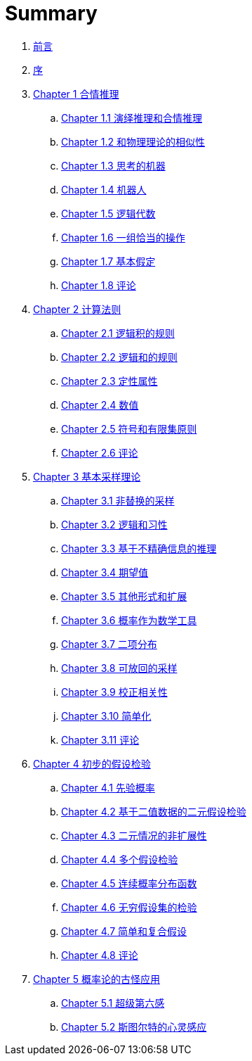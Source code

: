 = Summary

. link:README.adoc[前言]
. link:preface.adoc[序]
. link:chapter01/chapter01.0.adoc[Chapter 1 合情推理]
.. link:chapter01/chapter01.1.adoc[Chapter 1.1 演绎推理和合情推理]
.. link:chapter01/chapter01.2.adoc[Chapter 1.2 和物理理论的相似性]
.. link:chapter01/chapter01.3.adoc[Chapter 1.3 思考的机器]
.. link:chapter01/chapter01.4.adoc[Chapter 1.4 机器人]
.. link:chapter01/chapter01.5.adoc[Chapter 1.5 逻辑代数]
.. link:chapter01/chapter01.6.adoc[Chapter 1.6 一组恰当的操作]
.. link:chapter01/chapter01.7.adoc[Chapter 1.7 基本假定]
.. link:chapter01/chapter01.8.adoc[Chapter 1.8 评论]
. link:chapter02/chapter02.0.adoc[Chapter 2 计算法则]
.. link:chapter02/chapter02.1.adoc[Chapter 2.1 逻辑积的规则]
.. link:chapter02/chapter02.2.adoc[Chapter 2.2 逻辑和的规则]
.. link:chapter02/chapter02.3.adoc[Chapter 2.3 定性属性]
.. link:chapter02/chapter02.4.adoc[Chapter 2.4 数值]
.. link:chapter02/chapter02.5.adoc[Chapter 2.5 符号和有限集原则]
.. link:chapter02/chapter02.6.adoc[Chapter 2.6 评论]
. link:chapter03/chapter03.0.adoc[Chapter 3 基本采样理论]
.. link:chapter03/chapter03.1.adoc[Chapter 3.1 非替换的采样]
.. link:chapter03/chapter03.2.adoc[Chapter 3.2 逻辑和习性]
.. link:chapter03/chapter03.3.adoc[Chapter 3.3 基于不精确信息的推理]
.. link:chapter03/chapter03.4.adoc[Chapter 3.4 期望值]
.. link:chapter03/chapter03.5.adoc[Chapter 3.5 其他形式和扩展]
.. link:chapter03/chapter03.6.adoc[Chapter 3.6 概率作为数学工具]
.. link:chapter03/chapter03.7.adoc[Chapter 3.7 二项分布]
.. link:chapter03/chapter03.8.adoc[Chapter 3.8 可放回的采样]
.. link:chapter03/chapter03.9.adoc[Chapter 3.9 校正相关性]
.. link:chapter03/chapter03.10.adoc[Chapter 3.10 简单化]
.. link:chapter03/chapter03.11.adoc[Chapter 3.11 评论]
. link:chapter04/chapter04.0.adoc[Chapter 4 初步的假设检验]
.. link:chapter04/chapter04.1.adoc[Chapter 4.1 先验概率]
.. link:chapter04/chapter04.2.adoc[Chapter 4.2 基于二值数据的二元假设检验]
.. link:chapter04/chapter04.3.adoc[Chapter 4.3 二元情况的非扩展性]
.. link:chapter04/chapter04.4.adoc[Chapter 4.4 多个假设检验]
.. link:chapter04/chapter04.5.adoc[Chapter 4.5 连续概率分布函数]
.. link:chapter04/chapter04.6.adoc[Chapter 4.6 无穷假设集的检验]
.. link:chapter04/chapter04.7.adoc[Chapter 4.7 简单和复合假设]
.. link:chapter04/chapter04.8.adoc[Chapter 4.8 评论]
. link:chapter05/chapter05.0.adoc[Chapter 5 概率论的古怪应用]
.. link:chapter05/chapter05.1.adoc[Chapter 5.1 超级第六感]
.. link:chapter05/chapter05.2.adoc[Chapter 5.2 斯图尔特的心灵感应]
